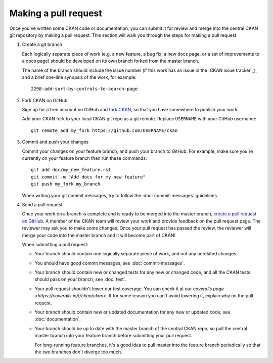 =====================
Making a pull request
=====================

Once you've written some CKAN code or documentation, you can submit it for
review and merge into the central CKAN git repository by making a pull request.
This section will walk you through the steps for making a pull request.


#. Create a git branch

   Each logically separate piece of work (e.g. a new feature, a bug fix, a new
   docs page, or a set of improvements to a docs page) should be developed on
   its own branch forked from the master branch.

   The name of the branch should include the issue number (if this work has an
   issue in the `CKAN issue tracker`_), and a brief one-line synopsis of the work,
   for example::

    2298-add-sort-by-controls-to-search-page


#. Fork CKAN on GitHub

   Sign up for a free account on GitHub and
   `fork CKAN <https://help.github.com/articles/fork-a-repo>`_, so that you
   have somewhere to publish your work.

   Add your CKAN fork to your local CKAN git repo as a git remote. Replace
   ``USERNAME`` with  your GitHub username::

       git remote add my_fork https://github.com/USERNAME/ckan


#. Commit and push your changes

   Commit your changes on your feature branch, and push your branch to GitHub.
   For example, make sure you're currently on your feature branch then run
   these commands::

     git add doc/my_new_feature.rst
     git commit -m "Add docs for my new feature"
     git push my_fork my_branch

   When writing your git commit messages, try to follow the
   :doc:`commit-messages` guidelines.


#. Send a pull request

   Once your work on a branch is complete and is ready to be merged into the
   master branch, `create a pull request on GitHub`_.  A member of the CKAN
   team will review your work and provide feedback on the pull request page.
   The reviewer may ask you to make some changes. Once your pull request has
   passed the review, the reviewer will merge your code into the master branch
   and it will become part of CKAN!

   When submitting a pull request:

   - Your branch should contain one logically separate piece of work, and not
     any unrelated changes.

   - You should have good commit messages, see :doc:`commit-messages`.

   - Your branch should contain new or changed tests for any new or changed
     code, and all the CKAN tests should pass on your branch, see
     :doc:`test`.

   - Your pull request shouldn't lower our test coverage. You can check it at
     our `coveralls page <https://coveralls.io/r/ckan/ckan>`. If for some
     reason you can't avoid lowering it, explain why on the pull request.

   - Your branch should contain new or updated documentation for any new or
     updated code, see :doc:`documentation`.

   - Your branch should be up to date with the master branch of the central
     CKAN repo, so pull the central master branch into your feature branch
     before submitting your pull request.

     For long-running feature branches, it's a good idea to pull master into
     the feature branch periodically so that the two branches don't diverge too
     much.

.. _create a pull request on GitHub: https://help.github.com/articles/creating-a-pull-request
